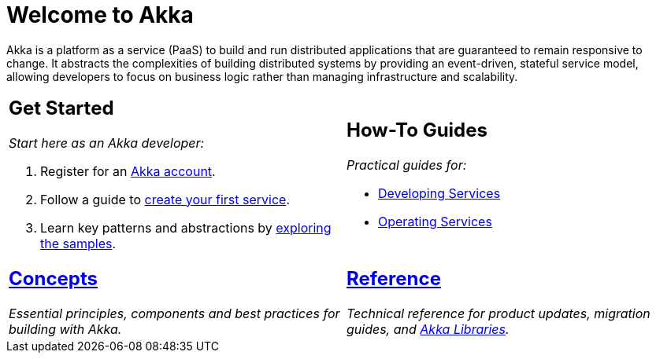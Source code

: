 = Welcome to Akka

Akka is a platform as a service (PaaS) to build and run distributed applications that are guaranteed to remain responsive to change. It abstracts the complexities of building distributed systems by providing an event-driven, stateful service model, allowing developers to focus on business logic rather than managing infrastructure and scalability.

[cols="1a,1a",frame="none",grid="none"]
|===

|
== Get Started

_Start here as an Akka developer:_

. Register for an https://console.akka.io/register[Akka account].
. Follow a guide to xref:java:getting-started.adoc[create your first service].
. Learn key patterns and abstractions by xref:samples:index.adoc[exploring the samples].

|
== How-To Guides

_Practical guides for:_

* xref:java:index.adoc[Developing Services]
* xref:operations:index.adoc[Operating Services]

|
== xref:concepts:index.adoc[Concepts]

_Essential principles, components and best practices for building with Akka._

|
== xref:reference:index.adoc[Reference]

_Technical reference for product updates, migration guides, and https://doc.akka.io/docs[Akka Libraries]._

|===
